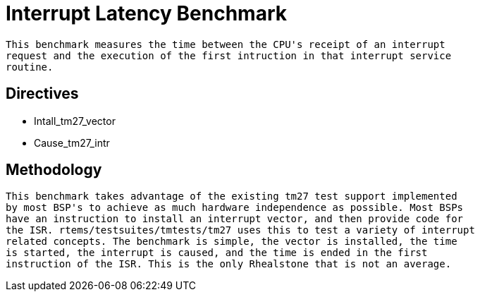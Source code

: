 = Interrupt Latency Benchmark

  This benchmark measures the time between the CPU's receipt of an interrupt
  request and the execution of the first intruction in that interrupt service
  routine.

== Directives

  * Intall_tm27_vector
  * Cause_tm27_intr
  

== Methodology

  This benchmark takes advantage of the existing tm27 test support implemented
  by most BSP's to achieve as much hardware independence as possible. Most BSPs
  have an instruction to install an interrupt vector, and then provide code for
  the ISR. rtems/testsuites/tmtests/tm27 uses this to test a variety of interrupt
  related concepts. The benchmark is simple, the vector is installed, the time
  is started, the interrupt is caused, and the time is ended in the first 
  instruction of the ISR. This is the only Rhealstone that is not an average.
